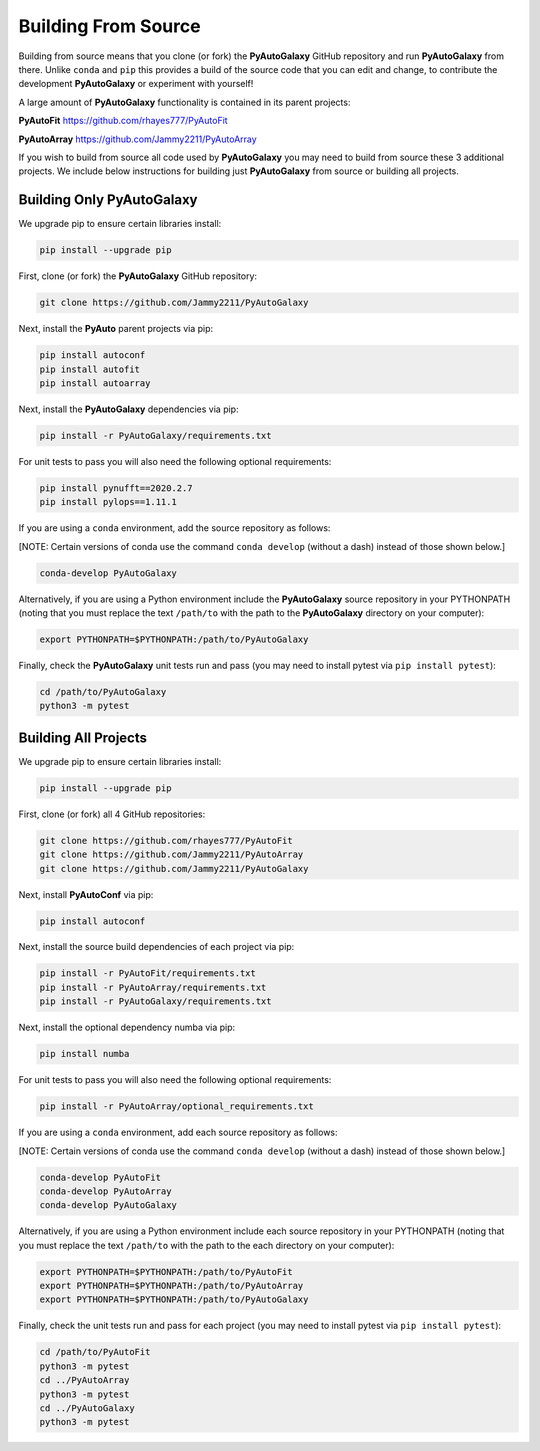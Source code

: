 .. _source:

Building From Source
====================

Building from source means that you clone (or fork) the **PyAutoGalaxy** GitHub repository and run **PyAutoGalaxy** from
there. Unlike ``conda`` and ``pip`` this provides a build of the source code that you can edit and change, to
contribute the development **PyAutoGalaxy** or experiment with yourself!

A large amount of **PyAutoGalaxy** functionality is contained in its parent projects:

**PyAutoFit** https://github.com/rhayes777/PyAutoFit

**PyAutoArray** https://github.com/Jammy2211/PyAutoArray

If you wish to build from source all code used by **PyAutoGalaxy** you may need to build from source these 3 additional
projects. We include below instructions for building just **PyAutoGalaxy** from source or building all projects.

Building Only PyAutoGalaxy
--------------------------

We upgrade pip to ensure certain libraries install:

.. code-block:: bash

    pip install --upgrade pip

First, clone (or fork) the **PyAutoGalaxy** GitHub repository:

.. code-block:: bash

    git clone https://github.com/Jammy2211/PyAutoGalaxy

Next, install the **PyAuto** parent projects via pip:

.. code-block:: bash

   pip install autoconf
   pip install autofit
   pip install autoarray

Next, install the **PyAutoGalaxy** dependencies via pip:

.. code-block:: bash

   pip install -r PyAutoGalaxy/requirements.txt

For unit tests to pass you will also need the following optional requirements:

.. code-block:: bash

    pip install pynufft==2020.2.7
    pip install pylops==1.11.1

If you are using a ``conda`` environment, add the source repository as follows:

[NOTE: Certain versions of conda use the command ``conda develop`` (without a dash) instead of those shown below.]

.. code-block:: bash

   conda-develop PyAutoGalaxy

Alternatively, if you are using a Python environment include the **PyAutoGalaxy** source repository in your PYTHONPATH
(noting that you must replace the text ``/path/to`` with the path to the **PyAutoGalaxy** directory on your computer):

.. code-block:: bash

   export PYTHONPATH=$PYTHONPATH:/path/to/PyAutoGalaxy

Finally, check the **PyAutoGalaxy** unit tests run and pass (you may need to install pytest via ``pip install pytest``):

.. code-block:: bash

   cd /path/to/PyAutoGalaxy
   python3 -m pytest


Building All Projects
---------------------

We upgrade pip to ensure certain libraries install:

.. code-block:: bash

    pip install --upgrade pip

First, clone (or fork) all 4 GitHub repositories:

.. code-block:: bash

    git clone https://github.com/rhayes777/PyAutoFit
    git clone https://github.com/Jammy2211/PyAutoArray
    git clone https://github.com/Jammy2211/PyAutoGalaxy

Next, install **PyAutoConf** via pip:

.. code-block:: bash

   pip install autoconf

Next, install the source build dependencies of each project via pip:

.. code-block:: bash

   pip install -r PyAutoFit/requirements.txt
   pip install -r PyAutoArray/requirements.txt
   pip install -r PyAutoGalaxy/requirements.txt

Next, install the optional dependency numba via pip:

.. code-block:: bash

    pip install numba


For unit tests to pass you will also need the following optional requirements:

.. code-block:: bash

   pip install -r PyAutoArray/optional_requirements.txt

If you are using a ``conda`` environment, add each source repository as follows:

[NOTE: Certain versions of conda use the command ``conda develop`` (without a dash) instead of those shown below.]

.. code-block:: bash

   conda-develop PyAutoFit
   conda-develop PyAutoArray
   conda-develop PyAutoGalaxy

Alternatively, if you are using a Python environment include each source repository in your PYTHONPATH
(noting that you must replace the text ``/path/to`` with the path to the each directory on your computer):

.. code-block:: bash

   export PYTHONPATH=$PYTHONPATH:/path/to/PyAutoFit
   export PYTHONPATH=$PYTHONPATH:/path/to/PyAutoArray
   export PYTHONPATH=$PYTHONPATH:/path/to/PyAutoGalaxy

Finally, check the unit tests run and pass for each project (you may need to install pytest via ``pip install pytest``):

.. code-block:: bash

   cd /path/to/PyAutoFit
   python3 -m pytest
   cd ../PyAutoArray
   python3 -m pytest
   cd ../PyAutoGalaxy
   python3 -m pytest